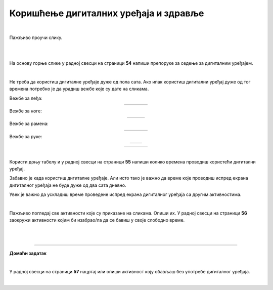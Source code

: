 Коришћење дигиталних уређаја и здравље
======================================

.. |ledja-1| image:: ../../_images/ledja-1.png
                :width: 100%

.. |ledja-2| image:: ../../_images/ledja-2.png
                :width: 100%

.. |ledja-3| image:: ../../_images/ledja-3.png
                :width: 100%
                
.. |ledja-4| image:: ../../_images/ledja-4.png
                :width: 100%

.. |noge-1| image:: ../../_images/noge-1.png
                :width: 70%

.. |noge-2| image:: ../../_images/noge-2.png
                :width: 70%

.. |noge-3| image:: ../../_images/noge-3.png
                :width: 70%

.. |ramena-2| image:: ../../_images/ramena-2.png
                :width: 100%

.. |ramena-3| image:: ../../_images/ramena-3.png
                :width: 100%

.. |ramena-4| image:: ../../_images/ramena-4.png
                :width: 100%

.. |ramena-1| image:: ../../_images/ramena-1.png
                :width: 100%

.. |ruke-1| image:: ../../_images/ruke-1.png
                :width: 50%

.. |ruke-2| image:: ../../_images/ruke-2.png
                :width: 50%

.. |vrat-1| image:: ../../_images/vrat-1.png
                :width: 100%

.. |vrat-2| image:: ../../_images/vrat-2.png
                :width: 100%

.. |vrat-3| image:: ../../_images/vrat-3.png
                :width: 100%

.. |vrat-4| image:: ../../_images/vrat-4.png
                :width: 100%      

                          
.. infonote::

 .. image:: ../../_images/robot21.png
    :height: 120
    :align: left

 Када урадиш дате задатке и одговориш на питања у лекцији знаћеш да наведеш основна правила за коришћење дигиталних уређаја на начин који не угрожава твоје здравље. Такође, бићеш у стању да наведеш неке од здравствених ризика везаних за прекомерно или неправилно 
 коришћење дигиталних уређаја.

|

Пажљиво проучи слику.

|

.. image:: ../../_images/ergonomija.png
   :width: 400
   :align: center 

|

На основу горње слике у радној свесци на страници **54** напиши препоруке за седење за дигиталним уређајем.

|

.. mchoice:: p219a
   :multiple_answers:
   :hide_labels:
   :answer_a: Користи дигитални уређај само уз присуство теби блиске одрасле особе.
   :answer_b: Немој да користиш храну или пиће у близини дигиталног уређаја.
   :answer_c: Самостално можеш да користиш дигиталне уређаје.
   :answer_d: Користи дигитални уређај само када је укључен у струју.
   :answer_e: Остави таблет на безбедном месту када га не користиш.
   :feedback_a: Одговор је тачан.
   :feedback_b: Одговор је тачан.
   :feedback_c: Одговор није тачан.
   :feedback_d: Одговор није тачан.
   :feedback_e: Одговор је тачан.
   :correct: a, b, e

   Означи квадратиће испред тврдњи које се односе на правилно руковање дигиталним уређајем.

Не треба да користиш дигиталне уређаје дуже од пола сата. Ако ипак користиш дигитални уређај дуже од тог времена потребно је 
да урадиш вежбе које су дате на сликама.

Вежбе за леђа:

.. csv-table::
    :widths: 100, 100, 100, 100
    :align: center
    
    |ledja-1|, |ledja-2|, |ledja-3|, |ledja-4|

Вежбе за ноге:

.. csv-table::
    :widths: 100, 100, 100
    :align: center
    
    |noge-1|, |noge-2|, |noge-3|

Вежбе за рамена:

.. csv-table::
    :widths: 100, 100, 100, 100
    :align: center
    
    |ramena-1|, |ramena-2|, |ramena-3|, |ramena-4|   

Вежбе за руке:

.. csv-table::
    :widths: 100, 100
    :align: center
    
    |ruke-1|, |ruke-2|

.. csv-table::
    :widths: 100, 100, 100, 100
    :align: center
    
    |vrat-1|, |vrat-2|, |vrat-3|, |vrat-4|

.. infonote::

 .. image:: ../../_images/robot24.png
     :height: 120
     :align: left

 Нека ти учитељ или учитељица покажу како се правилно ради свака вежба која је приказана на слици.

|

Користи доњу табелу и у радној свесци на страници **55** напиши колико времена проводиш користећи дигитални уређај. 

.. image:: ../../_images/raspored.png
   :width: 600
   :align: center 

Забавно је када користиш дигиталне уређаје. Али исто тако је важно да време које проводиш испред екрана дигиталног уређаја не буде дуже од два 
сата дневно. 




.. infonote::

 Ево неколико препорука које ће ти помоћи да органичиш време за екраном дигиталног уређаја:
  - Искористи време за екраном дигиталног уређаја као награду за урађен домаћи задатак или сређену собу.
  - Користи сат да провериш колико времена сваког дана проводиш за екраном дигиталног уређаја. 
  - Разговарај са родитељима о времену које можеш да проведеш испред екрана дигиталног уређаја.
  - Када се играш са друговима или другарицама не користи дигитални уређај.
  - Не користи дигиталне уређаје када имаш породична окупљања. 
  - Води дневник о томе колико времена недељно проводиш за екраном дигиталног уређаја.
  - Одмори очи од гледања у екран дигиталног уређаја.
  - Редовно ради вежбе за врат, рамена и шаке. 
  - Не користи дигиталне уређаје сат времена пре спавања.
  - Одабери дан у недељи без дигиталних уређаја.

.. mchoice:: p219b
   :multiple_answers:
   :hide_labels:
   :answer_a: Изазива болове у врату, раменима и шакама.
   :answer_b: Помаже да будем физички активнији/ја.    
   :answer_c: Утиче на мој сан.
   :answer_d: Боље видим када користим дигиталне уређаје.         
   :answer_e: Утиче на смањење концентрације.
   :feedback_a: Одговор је тачан.
   :feedback_b: Одговор није тачан.
   :feedback_c: Одговор је тачан.
   :feedback_d: Одговор није тачан.
   :feedback_e: Одговор је тачан.
   :correct: a, c, e

   Ако проводиш превише времена за екраном дигиталног уређаја то може утицати на твоје здравље. Реченице испод се односе на прекомерено коришћење дигиталних уређаја. Означи квадратиће испред тачних тврдњи.


Увек је важно да ускладиш време проведене испред екрана дигиталног уређаја са другим активностима. 

|

Пажљиво погледај све активности које су приказане на сликама. 
Опиши их. У радној свесци на страници **56** заокружи активности којим би изабрао/ла да се бавиш у своје слободно време. 

|

.. image:: ../../_images/aktivnosti.png
   :width: 700
   :align: center 

|

.. image:: ../../_images/robot23.png
    :width: 100
    :align: right

------------

**Домаћи задатак**

|

У радној свесци на страници **57** нацртај или опиши активност коју обављаш без употребе дигиталног уређаја.

|

